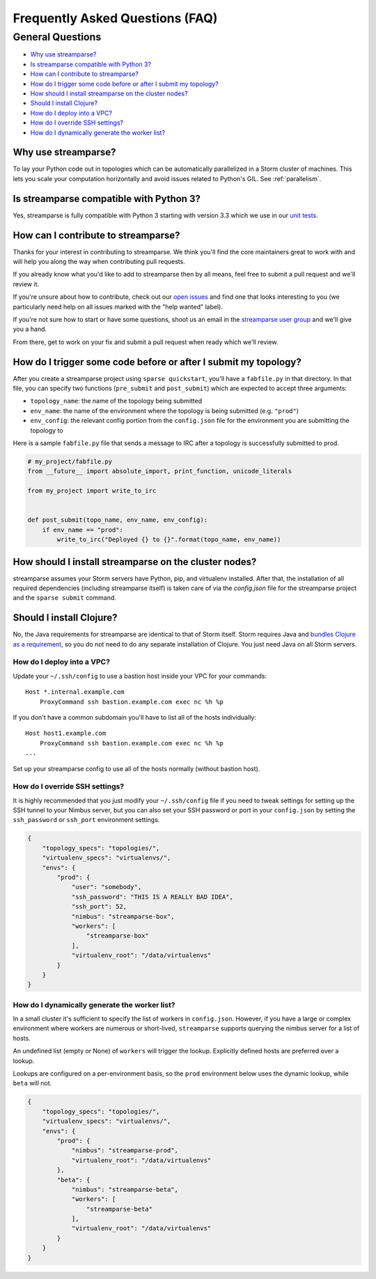 Frequently Asked Questions (FAQ)
================================

General Questions
-----------------

* `Why use streamparse?`_
* `Is streamparse compatible with Python 3?`_
* `How can I contribute to streamparse?`_
* `How do I trigger some code before or after I submit my topology?`_
* `How should I install streamparse on the cluster nodes?`_
* `Should I install Clojure?`_
* `How do I deploy into a VPC?`_
* `How do I override SSH settings?`_
* `How do I dynamically generate the worker list?`_


Why use streamparse?
~~~~~~~~~~~~~~~~~~~~

To lay your Python code out in topologies which can be automatically
parallelized in a Storm cluster of machines. This lets you scale your
computation horizontally and avoid issues related to Python's GIL. See
:ref:`parallelism`.

Is streamparse compatible with Python 3?
~~~~~~~~~~~~~~~~~~~~~~~~~~~~~~~~~~~~~~~~

Yes, streamparse is fully compatible with Python 3 starting with version 3.3
which we use in our `unit tests`_.

.. _unit tests: https://github.com/Parsely/streamparse/blob/master/.travis.yml

How can I contribute to streamparse?
~~~~~~~~~~~~~~~~~~~~~~~~~~~~~~~~~~~~

Thanks for your interest in contributing to streamparse. We think
you'll find the core maintainers great to work with and will help you along the
way when contributing pull requests.

If you already know what you'd like to add to streamparse then by all means,
feel free to submit a pull request and we'll review it.

If you're unsure about how to contribute, check out our `open issues`_ and find
one that looks interesting to you (we particularly need help on all issues
marked with the "help wanted" label).

If you're not sure how to start or have some questions, shoot us an email in
the `streamparse user group`_ and we'll give you a hand.

From there, get to work on your fix and submit a pull request when ready which
we'll review.

.. _open issues: https://github.com/Parsely/streamparse/issues?state=open
.. _streamparse user group: https://groups.google.com/forum/#!forum/streamparse

How do I trigger some code before or after I submit my topology?
~~~~~~~~~~~~~~~~~~~~~~~~~~~~~~~~~~~~~~~~~~~~~~~~~~~~~~~~~~~~~~~~

After you create a streamparse project using ``sparse quickstart``, you'll have
a ``fabfile.py`` in that directory. In that file, you can specify two
functions (``pre_submit`` and ``post_submit``) which are expected to accept three arguments:

* ``topology_name``: the name of the topology being submitted
* ``env_name``: the name of the environment where the topology is being
  submitted (e.g. ``"prod"``)
* ``env_config``: the relevant config portion from the ``config.json`` file for
  the environment you are submitting the topology to

Here is a sample ``fabfile.py`` file that sends a message to IRC after a
topology is successfully submitted to prod.

.. code-block:: python

    # my_project/fabfile.py
    from __future__ import absolute_import, print_function, unicode_literals

    from my_project import write_to_irc


    def post_submit(topo_name, env_name, env_config):
        if env_name == "prod":
            write_to_irc("Deployed {} to {}".format(topo_name, env_name))


How should I install streamparse on the cluster nodes?
~~~~~~~~~~~~~~~~~~~~~~~~~~~~~~~~~~~~~~~~~~~~~~~~~~~~~~

streamparse assumes your Storm servers have Python, pip, and virtualenv
installed.  After that, the installation of all required dependencies (including
streamparse itself) is taken care of via the `config.json` file for the
streamparse project and the ``sparse submit`` command.

Should I install Clojure?
~~~~~~~~~~~~~~~~~~~~~~~~~

No, the Java requirements for streamparse are identical to that of Storm itself.
Storm requires Java and `bundles Clojure as a requirement`_, so you do not need
to do any separate installation of Clojure.  You just need Java on all Storm
servers.

.. _bundles Clojure as a requirement: https://github.com/apache/storm/blob/5383ac375cb2955e3247d485e46f1f58bff62810/pom.xml#L320-L322

How do I deploy into a VPC?
^^^^^^^^^^^^^^^^^^^^^^^^^^^

Update your ``~/.ssh/config`` to use a bastion host inside your VPC for your
commands::

    Host *.internal.example.com
        ProxyCommand ssh bastion.example.com exec nc %h %p

If you don't have a common subdomain you'll have to list all of the hosts
individually::

    Host host1.example.com
        ProxyCommand ssh bastion.example.com exec nc %h %p
    ...

Set up your streamparse config to use all of the hosts normally (without bastion
host).

How do I override SSH settings?
^^^^^^^^^^^^^^^^^^^^^^^^^^^^^^^

It is highly recommended that you just modify your ``~/.ssh/config`` file if you
need to tweak settings for setting up the SSH tunnel to your Nimbus server, but
you can also set your SSH password or port in your ``config.json`` by setting
the ``ssh_password`` or ``ssh_port`` environment settings.

.. code-block:: json

    {
        "topology_specs": "topologies/",
        "virtualenv_specs": "virtualenvs/",
        "envs": {
            "prod": {
                "user": "somebody",
                "ssh_password": "THIS IS A REALLY BAD IDEA",
                "ssh_port": 52,
                "nimbus": "streamparse-box",
                "workers": [
                    "streamparse-box"
                ],
                "virtualenv_root": "/data/virtualenvs"
            }
        }
    }


How do I dynamically generate the worker list?
^^^^^^^^^^^^^^^^^^^^^^^^^^^^^^^^^^^^^^^^^^^^^^

In a small cluster it's sufficient to specify the list of workers in ``config.json``.
However, if you have a large or complex environment where workers are numerous
or short-lived, ``streamparse`` supports querying the nimbus server for a list of hosts.

An undefined list (empty or None) of ``workers`` will trigger the lookup.
Explicitly defined hosts are preferred over a lookup.

Lookups are configured on a per-environment basis, so the ``prod`` environment
below uses the dynamic lookup, while ``beta`` will not.

.. code-block:: json

    {
        "topology_specs": "topologies/",
        "virtualenv_specs": "virtualenvs/",
        "envs": {
            "prod": {
                "nimbus": "streamparse-prod",
                "virtualenv_root": "/data/virtualenvs"
            },
            "beta": {
                "nimbus": "streamparse-beta",
                "workers": [
                    "streamparse-beta"
                ],
                "virtualenv_root": "/data/virtualenvs"
            }
        }
    }

